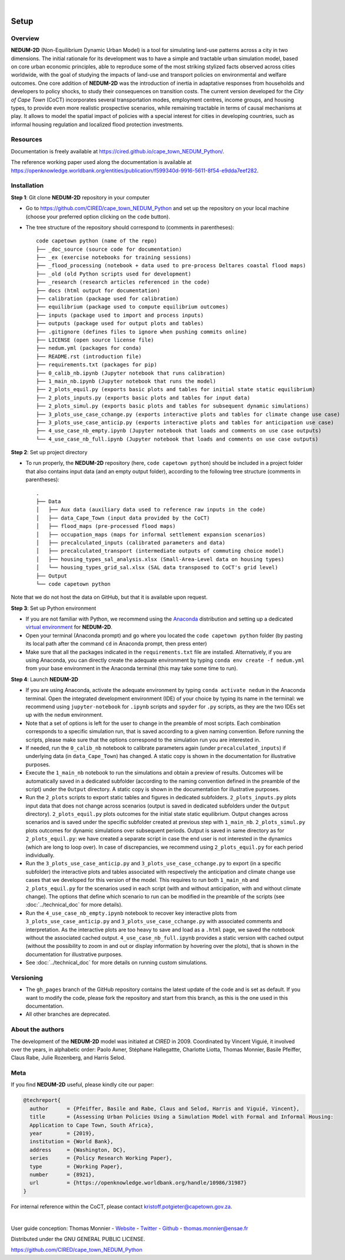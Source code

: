 ..
	.. image:: images/GFDRR-logo.png
		:width: 45.75 %
		:alt: Global Facility for Disaster Reduction and Recovery logo
	.. image:: images/NT-Logo.jpg
		:width: 24.75 %
		:alt: National Treasury logo
	.. image:: images/CSP-Logo-CMYK.jpg
		:width: 24.95 %
		:alt: Cities Support Programme logo

	.. image:: images/SECO-logo.jpg
		:width: 48 %
		:alt: State Secretariat for Economic Affairs logo
	.. image:: images/COCT-logo.jpeg
		:width: 38 %
		:alt: City of Cape Town logo
	.. image:: images/Logo_CIRED.png
		:width: 12 %
		:alt: Centre International de Recherche sur l’Environnement et le Développement logo

.. image:: images/banner_crop.png
	:width: 100 %
	:alt: Sponsors' logo banner

|

=====
Setup
=====

--------
Overview
--------

**NEDUM-2D** (Non-Equilibrium Dynamic Urban Model) is a tool for simulating land-use patterns across a city in two dimensions. The initial rationale for its development was to have a simple and tractable urban simulation model, based on core urban economic principles, able to reproduce some of the most striking stylized facts observed across cities worldwide, with the goal of studying the impacts of land-use and transport policies on environmental and welfare outcomes. One core addition of **NEDUM-2D** was the introduction of inertia in adaptative responses from households and developers to policy shocks, to study their consequences on transition costs. The current version developed for the *City of Cape Town* (CoCT) incorporates several transportation modes, employment centres, income groups, and housing types, to provide even more realistic prospective scenarios, while remaining tractable in terms of causal mechanisms at play. It allows to model the spatial impact of policies with a special interest for cities in developing countries, such as informal housing regulation and localized flood protection investments.

---------
Resources
---------

Documentation is freely available at `https://cired.github.io/cape_town_NEDUM_Python/ <https://cired.github.io/cape_town_NEDUM_Python/>`_.

The reference working paper used along the documentation is available at `https://openknowledge.worldbank.org/entities/publication/f599340d-9916-5611-8f54-e9dda7eef282 <https://openknowledge.worldbank.org/entities/publication/f599340d-9916-5611-8f54-e9dda7eef282>`_.

------------
Installation
------------

**Step 1**: Git clone **NEDUM-2D** repository in your computer

* Go to `https://github.com/CIRED/cape_town_NEDUM_Python <https://github.com/CIRED/cape_town_NEDUM_Python>`_ and set up the repository on your local machine (choose your preferred option clicking on the ``code`` button).
* The tree structure of the repository should correspond to (comments in parentheses)::

	code capetown python (name of the repo)
	├── _doc_source (source code for documentation)
	├── _ex (exercise notebooks for training sessions)
	├── _flood_processing (notebook + data used to pre-process Deltares coastal flood maps)
	├── _old (old Python scripts used for development)
	├── _research (research articles referenced in the code)
	├── docs (html output for documentation)
	├── calibration (package used for calibration)
	├── equilibrium (package used to compute equilibrium outcomes)
	├── inputs (package used to import and process inputs)
	├── outputs (package used for output plots and tables)
	├── .gitignore (defines files to ignore when pushing commits online)
	├── LICENSE (open source license file)
	├── nedum.yml (packages for conda)
	├── README.rst (introduction file)
	├── requirements.txt (packages for pip)
	├── 0_calib_nb.ipynb (Jupyter notebook that runs calibration)
	├── 1_main_nb.ipynb (Jupyter notebook that runs the model)
	├── 2_plots_equil.py (exports basic plots and tables for initial state static equilibrium)
	├── 2_plots_inputs.py (exports basic plots and tables for input data)
	├── 2_plots_simul.py (exports basic plots and tables for subsequent dynamic simulations)
	├── 3_plots_use_case_cchange.py (exports interactive plots and tables for climate change use case)
	├── 3_plots_use_case_anticip.py (exports interactive plots and tables for anticipation use case)
	├── 4_use_case_nb_empty.ipynb (Jupyter notebook that loads and comments on use case outputs)
	└── 4_use_case_nb_full.ipynb (Jupyter notebook that loads and comments on use case outputs)

**Step 2**: Set up project directory

* To run properly, the **NEDUM-2D** repository (here, ``code capetown python``) should be included in a project folder that also contains input data (and an empty output folder), according to the following tree structure (comments in parentheses)::

	.
	├── Data
	│   ├── Aux data (auxiliary data used to reference raw inputs in the code)
	│   ├── data_Cape_Town (input data provided by the CoCT)
	│   ├── flood_maps (pre-processed flood maps)
	│   ├── occupation_maps (maps for informal settlement expansion scenarios)
	│   ├── precalculated_inputs (calibrated parameters and data)
	│   ├── precalculated_transport (intermediate outputs of commuting choice model)
	│   ├── housing_types_sal_analysis.xlsx (Small-Area-Level data on housing types)
	│   └── housing_types_grid_sal.xlsx (SAL data transposed to CoCT's grid level)
	├── Output
	└── code capetown python

Note that we do not host the data on GitHub, but that it is available upon request.

**Step 3**: Set up Python environment

* If you are not familiar with Python, we recommend using the `Anaconda <https://www.anaconda.com/download/>`_ distribution and setting up a dedicated `virtual environment <https://conda.io/projects/conda/en/latest/user-guide/tasks/manage-environments.html>`_ for **NEDUM-2D**.
* Open your terminal (Anaconda prompt) and go where you located the ``code capetown python`` folder (by pasting its local path after the command ``cd`` in Anaconda prompt, then press enter)
* Make sure that all the packages indicated in the ``requirements.txt`` file are installed. Alternatively, if you are using Anaconda, you can directly create the adequate environment by typing ``conda env create -f nedum.yml`` from your base environment in the Anaconda terminal (this may take some time to run).

**Step 4**: Launch **NEDUM-2D**

* If you are using Anaconda, activate the adequate environment by typing ``conda activate nedum`` in the Anaconda terminal. Open the integrated development environment (IDE) of your choice by typing its name in the terminal: we recommend using ``jupyter-notebook`` for ``.ipynb`` scripts and ``spyder`` for ``.py`` scripts, as they are the two IDEs set up with the ``nedum`` environment.
* Note that a set of options is left for the user to change in the preamble of most scripts. Each combination corresponds to a specific simulation run, that is saved according to a given naming convention. Before running the scripts, please make sure that the options correspond to the simulation run you are interested in.
* If needed, run the ``0_calib_nb`` notebook to calibrate parameters again (under ``precalculated_inputs``) if underlying data (in ``data_Cape_Town``) has changed. A static copy is shown in the documentation for illustrative purposes.
* Execute the ``1_main_nb`` notebook to run the simulations and obtain a preview of results. Outcomes will be automatically saved in a dedicated subfolder (according to the naming convention defined in the preamble of the script) under the ``Output`` directory. A static copy is shown in the documentation for illustrative purposes.
* Run the ``2_plots`` scripts to export static tables and figures in dedicated subfolders. ``2_plots_inputs.py`` plots input data that does not change across scenarios (output is saved in dedicated subfolders under the ``Output`` directory). ``2_plots_equil.py`` plots outcomes for the initial state static equilibrium. Output changes across scenarios and is saved under the specific subfolder created at previous step with ``1_main_nb``. ``2_plots_simul.py`` plots outcomes for dynamic simulations over subsequent periods. Output is saved in same directory as for ``2_plots_equil.py``: we have created a separate script in case the end user is not interested in the dynamics (which are long to loop over). In case of discrepancies, we recommend using ``2_plots_equil.py`` for each period individually.
* Run the ``3_plots_use_case_anticip.py`` and ``3_plots_use_case_cchange.py`` to export (in a specific subfolder) the interactive plots and tables associated with respectively the anticipation and climate change use cases that we developed for this version of the model. This requires to run both ``1_main_nb`` and ``2_plots_equil.py`` for the scenarios used in each script (with and without anticipation, with and without climate change). The options that define which scenario to run can be modified in the preamble of the scripts (see :doc:`../technical_doc` for more details).
* Run the ``4_use_case_nb_empty.ipynb`` notebook to recover key interactive plots from ``3_plots_use_case_anticip.py`` and ``3_plots_use_case_cchange.py`` with associated comments and interpretation. As the interactive plots are too heavy to save and load as a ``.html`` page, we saved the notebook without the associated cached output. ``4_use_case_nb_full.ipynb`` provides a static version with cached output (without the possibility to zoom in and out or display information by hovering over the plots), that is shown in the documentation for illustrative purposes.
* See :doc:`../technical_doc` for more details on running custom simulations.

----------
Versioning
----------

* The ``gh_pages`` branch of the GitHub repository contains the latest update of the code and is set as default. If you want to modify the code, please fork the repository and start from this branch, as this is the one used in this documentation.
* All other branches are deprecated.

-----------------
About the authors
-----------------

The development of the **NEDUM-2D** model was initiated at *CIRED* in 2009. Coordinated by Vincent Viguié, it involved over the years, in alphabetic order: Paolo Avner, Stéphane Hallegattte, Charlotte Liotta, Thomas Monnier, Basile Pfeiffer, Claus Rabe, Julie Rozenberg, and Harris Selod.

.. _meta_link:

----
Meta
----

If you find **NEDUM-2D** useful, please kindly cite our paper:

.. code-block:: latex

	@techreport{
	  author      = {Pfeiffer, Basile and Rabe, Claus and Selod, Harris and Viguié, Vincent},
	  title       = {Assessing Urban Policies Using a Simulation Model with Formal and Informal Housing:
	  Application to Cape Town, South Africa},
	  year        = {2019},
	  institution = {World Bank},
	  address     = {Washington, DC},
	  series      = {Policy Research Working Paper},
	  type        = {Working Paper},
	  number      = {8921},
	  url         = {https://openknowledge.worldbank.org/handle/10986/31987}
	}

For internal reference within the CoCT, please contact kristoff.potgieter@capetown.gov.za.

|

User guide conception: Thomas Monnier - `Website <https://tlmonnier.github.io>`_ - `Twitter <https://twitter.com/TLMonnier>`_ - `Github <https://github.com/TLMonnier>`_ - thomas.monnier@ensae.fr

Distributed under the GNU GENERAL PUBLIC LICENSE.

https://github.com/CIRED/cape_town_NEDUM_Python